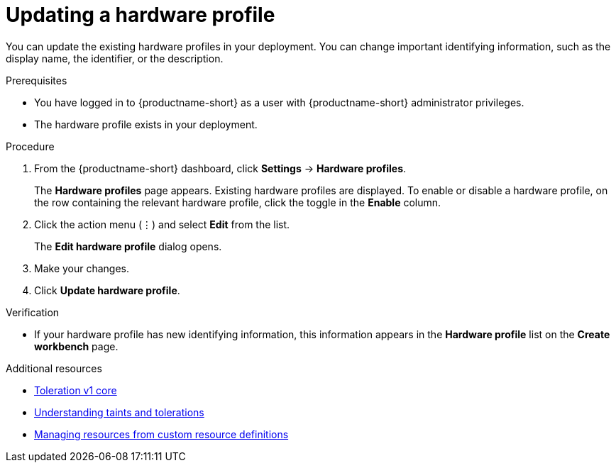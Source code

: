 :_module-type: PROCEDURE

[id="updating-a-hardware-profile_{context}"]
= Updating a hardware profile

[role='_abstract']
You can update the existing hardware profiles in your deployment. You can change important identifying information, such as the display name, the identifier, or the description. 

.Prerequisites
* You have logged in to {productname-short} as a user with {productname-short} administrator privileges.
* The hardware profile exists in your deployment.

.Procedure
. From the {productname-short} dashboard, click *Settings* -> *Hardware profiles*.
+
The *Hardware profiles* page appears. Existing hardware profiles are displayed. To enable or disable a hardware profile, on the row containing the relevant hardware profile, click the toggle in the *Enable* column.
. Click the action menu (&#8942;) and select *Edit* from the list.
+
The *Edit hardware profile* dialog opens.
. Make your changes.
. Click *Update hardware profile*.

.Verification
* If your hardware profile has new identifying information, this information appears in the *Hardware profile* list on the *Create workbench* page. 

[role='_additional-resources']
.Additional resources
* link:https://kubernetes.io/docs/reference/generated/kubernetes-api/v1.23/#toleration-v1-core[Toleration v1 core]
* link:https://docs.redhat.com/en/documentation/openshift_container_platform/{ocp-latest-version}/html/nodes/controlling-pod-placement-onto-nodes-scheduling#nodes-scheduler-taints-tolerations-about_nodes-scheduler-taints-tolerations[Understanding taints and tolerations]
* link:https://docs.redhat.com/en/documentation/openshift_container_platform/{ocp-latest-version}/html/operators/understanding-operators#crd-managing-resources-from-crds[Managing resources from custom resource definitions]